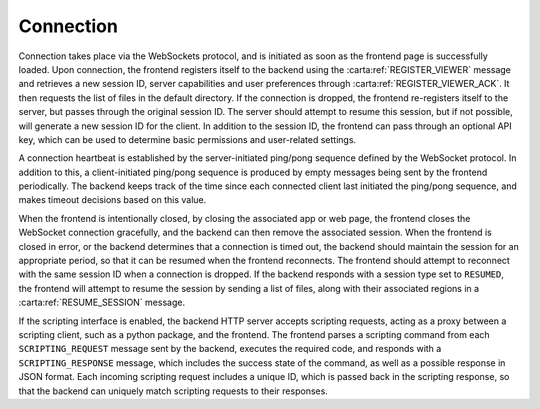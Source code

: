 .. _connection:

Connection
----------

Connection takes place via the WebSockets protocol, and is initiated as soon as the frontend page is successfully loaded. Upon connection, the frontend registers itself to the backend using the :carta:ref:`REGISTER_VIEWER` message and retrieves a new session ID, server capabilities and user preferences through :carta:ref:`REGISTER_VIEWER_ACK`. It then requests the list of files in the default directory. If the connection is dropped, the frontend re-registers itself to the server, but passes through the original session ID. The server should attempt to resume this session, but if not possible, will generate a new session ID for the client. In addition to the session ID, the frontend can pass through an optional API key, which can be used to determine basic permissions and user-related settings.

A connection heartbeat is established by the server-initiated ping/pong sequence defined by the WebSocket protocol. In addition to this, a client-initiated ping/pong sequence is produced by empty messages being sent by the frontend periodically. The backend keeps track of the time since each connected client last initiated the ping/pong sequence, and makes timeout decisions based on this value.

When the frontend is intentionally closed, by closing the associated app or web page, the frontend closes the WebSocket connection gracefully, and the backend can then remove the associated session. When the frontend is closed in error, or the backend determines that a connection is timed out, the backend should maintain the session for an appropriate period, so that it can be resumed when the frontend reconnects. The frontend should attempt to reconnect with the same session ID when a connection is dropped. If the backend responds with a session type set to ``RESUMED``, the frontend will attempt to resume the session by sending a list of files, along with their associated regions in a :carta:ref:`RESUME_SESSION` message.

.. uml::
    
    skinparam style strictuml
    hide footbox
    title Initial connection
    
    actor User
    box "Client-side"
    participant Frontend
    end box
    
    box "Server-side" #lightblue
    participant Backend
    end box
    User -> Frontend : Loads app/page
    activate Frontend
    Frontend -> Backend : Connects to backend (WS)
    activate Backend
    Frontend <-- Backend : Connection response (WS)
    Frontend -> Backend : REGISTER_VIEWER
    Frontend <-- Backend : REGISTER_VIEWER_ACK
    User <-- Frontend : Connection info\nupdated
    deactivate Frontend
    deactivate Backend
    

.. uml::
    
    skinparam style strictuml
    hide footbox
    title Reconnection (after dropped connection)
    
    actor User
    box "Client-side"
    participant Frontend
    end box
    
    box "Server-side" #lightblue
    participant Backend
    end box
    activate Frontend
    Frontend -> Backend : Connects to backend (WS)
    activate Backend
    Frontend <-- Backend : Connection response (WS)
    Frontend -> Backend : REGISTER_VIEWER\n(using existing sessionID)
    Frontend <-- Backend : REGISTER_VIEWER_ACK
    deactivate Frontend
    deactivate Backend
    

If the scripting interface is enabled, the backend HTTP server accepts scripting requests, acting as a proxy between a scripting client, such as a python package, and the frontend. The frontend parses a scripting command from each ``SCRIPTING_REQUEST`` message sent by the backend, executes the required code, and responds with a ``SCRIPTING_RESPONSE`` message, which includes the success state of the command, as well as a possible response in JSON format. Each incoming scripting request includes a unique ID, which is passed back in the scripting response, so that the backend can uniquely match scripting requests to their responses.

